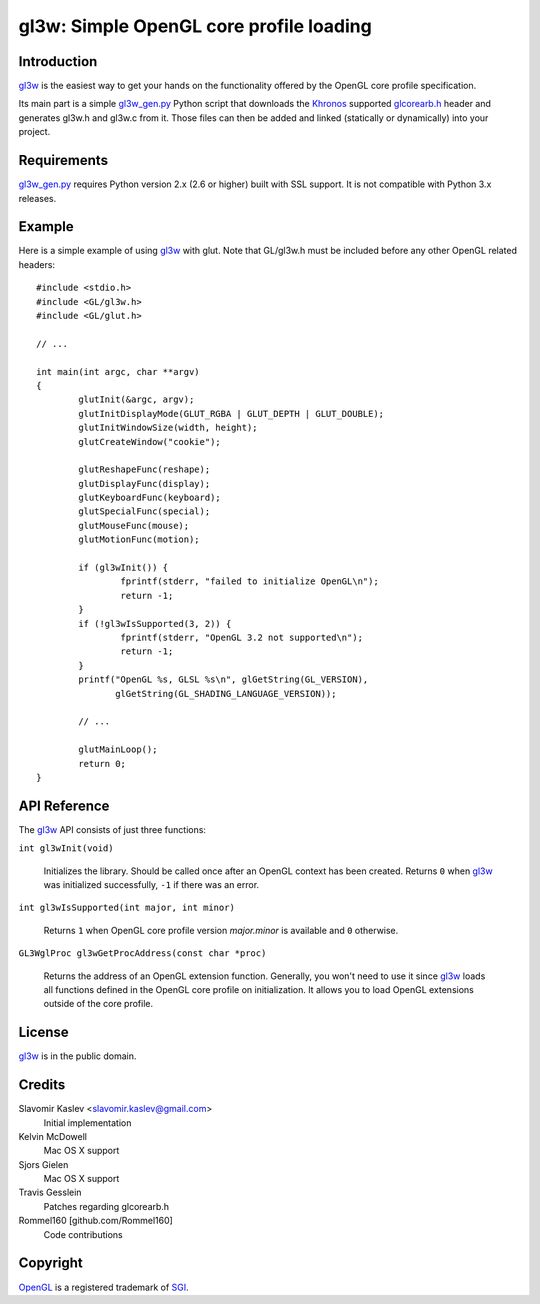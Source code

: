 ========================================
gl3w: Simple OpenGL core profile loading
========================================

Introduction
------------

gl3w_ is the easiest way to get your hands on the functionality offered by the
OpenGL core profile specification.

Its main part is a simple gl3w_gen.py_ Python script that downloads the
Khronos_ supported glcorearb.h_ header and generates gl3w.h and gl3w.c from it.
Those files can then be added and linked (statically or dynamically) into your
project.

Requirements
------------

gl3w_gen.py_ requires Python version 2.x (2.6 or higher) built with SSL
support. It is not compatible with Python 3.x releases.

Example
-------

Here is a simple example of using gl3w_ with glut. Note that GL/gl3w.h must be
included before any other OpenGL related headers::

    #include <stdio.h>
    #include <GL/gl3w.h>
    #include <GL/glut.h>

    // ...

    int main(int argc, char **argv)
    {
            glutInit(&argc, argv);
            glutInitDisplayMode(GLUT_RGBA | GLUT_DEPTH | GLUT_DOUBLE);
            glutInitWindowSize(width, height);
            glutCreateWindow("cookie");

            glutReshapeFunc(reshape);
            glutDisplayFunc(display);
            glutKeyboardFunc(keyboard);
            glutSpecialFunc(special);
            glutMouseFunc(mouse);
            glutMotionFunc(motion);

            if (gl3wInit()) {
                    fprintf(stderr, "failed to initialize OpenGL\n");
                    return -1;
            }
            if (!gl3wIsSupported(3, 2)) {
                    fprintf(stderr, "OpenGL 3.2 not supported\n");
                    return -1;
            }
            printf("OpenGL %s, GLSL %s\n", glGetString(GL_VERSION),
                   glGetString(GL_SHADING_LANGUAGE_VERSION));

            // ...

            glutMainLoop();
            return 0;
    }

API Reference
-------------

The gl3w_ API consists of just three functions:

``int gl3wInit(void)``

    Initializes the library. Should be called once after an OpenGL context has
    been created. Returns ``0`` when gl3w_ was initialized successfully,
    ``-1`` if there was an error.

``int gl3wIsSupported(int major, int minor)``

    Returns ``1`` when OpenGL core profile version *major.minor* is available
    and ``0`` otherwise.

``GL3WglProc gl3wGetProcAddress(const char *proc)``

    Returns the address of an OpenGL extension function. Generally, you won't
    need to use it since gl3w_ loads all functions defined in the OpenGL core
    profile on initialization. It allows you to load OpenGL extensions outside
    of the core profile.

License
-------

gl3w_ is in the public domain.

Credits
-------

Slavomir Kaslev <slavomir.kaslev@gmail.com>
    Initial implementation

Kelvin McDowell
    Mac OS X support

Sjors Gielen
    Mac OS X support

Travis Gesslein
    Patches regarding glcorearb.h

Rommel160 [github.com/Rommel160]
    Code contributions

Copyright
---------

OpenGL_ is a registered trademark of SGI_.

.. _gl3w: https://github.com/skaslev/gl3w
.. _gl3w_gen.py: https://github.com/skaslev/gl3w/blob/master/gl3w_gen.py
.. _glcorearb.h: http://www.opengl.org/registry/api/glcorearb.h
.. _OpenGL: http://www.opengl.org/
.. _Khronos: http://www.khronos.org/
.. _SGI: http://www.sgi.com/
